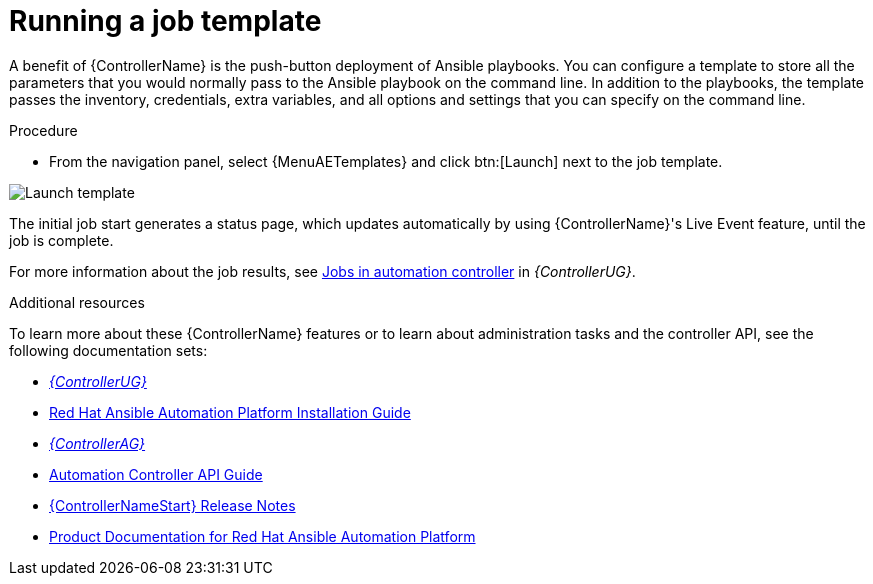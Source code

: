 [id="controller-run-job-template"]

= Running a job template

A benefit of {ControllerName} is the push-button deployment of Ansible playbooks.
You can configure a template to store all the parameters that you would normally pass to the Ansible playbook on the command line.
In addition to the playbooks, the template passes the inventory, credentials, extra variables, and all options and settings that you can specify on the command line.

.Procedure

* From the navigation panel, select {MenuAETemplates} and click btn:[Launch] next to the job template.

image::controller-gs-job-templates-launch.png[Launch template]

The initial job start generates a status page, which updates automatically by using {ControllerName}'s Live Event feature, until the job is complete.

For more information about the job results, see link:{BaseURL}/red_hat_ansible_automation_platform/{PlatformVers}/html-single/automation_controller_user_guide/index#controller-jobs[Jobs in automation controller] in _{ControllerUG}_.

.Additional resources

To learn more about these {ControllerName} features or to learn about administration tasks and the controller API, see the following documentation sets:

* link:{BaseURL}/red_hat_ansible_automation_platform/{PlatformVers}/html-single/automation_controller_user_guide/index#doc-wrapper[_{ControllerUG}_]
* link:{BaseURL}/red_hat_ansible_automation_platform/{PlatformVers}/html-single/red_hat_ansible_automation_platform_installation_guide/index[Red Hat Ansible Automation Platform Installation Guide]
* link:{BaseURL}/red_hat_ansible_automation_platform/{PlatformVers}/html-single/automation_controller_administration_guide/index#doc-wrapper[_{ControllerAG}_]
* link:http://docs.ansible.com/automation-controller/4.4/html/controllerapi/index.html#api-start[Automation Controller API Guide]
* link:{BaseURL}/red_hat_ansible_automation_platform/{PlatformVers}/html-single/red_hat_ansible_automation_platform_release_notes/index#controller-440-intro[{ControllerNameStart} Release Notes]
* link:{BaseURL}/red_hat_ansible_automation_platform/{PlatformVers}[Product Documentation for Red Hat Ansible Automation Platform]
